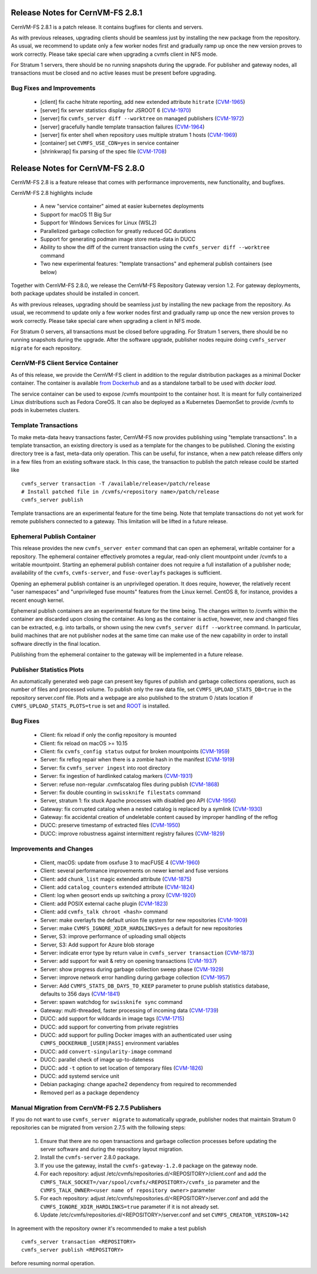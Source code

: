 Release Notes for CernVM-FS 2.8.1
=================================

CernVM-FS 2.8.1 is a patch release.
It contains bugfixes for clients and servers.

As with previous releases, upgrading clients should be seamless just by
installing the new package from the repository. As usual, we recommend to
update only a few worker nodes first and gradually ramp up once the new version
proves to work correctly. Please take special care when upgrading a cvmfs
client in NFS mode.

For Stratum 1 servers, there should be no running snapshots during the upgrade.
For publisher and gateway nodes, all transactions must be closed and no active
leases must be present before upgrading.

Bug Fixes and Improvements
--------------------------

  * [client] fix cache hitrate reporting, add new extended attribute ``hitrate``
    (`CVM-1965 <https://sft.its.cern.ch/jira/browse/CVM-1965>`_)
  * [server] fix server statistics display for JSROOT 6
    (`CVM-1970 <https://sft.its.cern.ch/jira/browse/CVM-1970>`_)
  * [server] fix ``cvmfs_server diff --worktree`` on managed publishers
    (`CVM-1972 <https://sft.its.cern.ch/jira/browse/CVM-1972>`_)
  * [server] gracefully handle template transaction failures
    (`CVM-1964 <https://sft.its.cern.ch/jira/browse/CVM-1964>`_)
  * [server] fix enter shell when repository uses multiple stratum 1 hosts
    (`CVM-1969 <https://sft.its.cern.ch/jira/browse/CVM-1969>`_)
  * [container] set ``CVMFS_USE_CDN=yes`` in service container
  * [shrinkwrap] fix parsing of the spec file
    (`CVM-1708 <https://sft.its.cern.ch/jira/browse/CVM-1708>`_)


Release Notes for CernVM-FS 2.8.0
=================================

CernVM-FS 2.8 is a feature release that comes with performance improvements,
new functionality, and bugfixes.

CernVM-FS 2.8 highlights include

  * A new "service container" aimed at easier kubernetes deployments
  * Support for macOS 11 Big Sur
  * Support for Windows Services for Linux (WSL2)
  * Parallelized garbage collection for greatly reduced GC durations
  * Support for generating podman image store meta-data in DUCC
  * Ability to show the diff of the current transaction using the
    ``cvmfs_server diff --worktree`` command
  * Two new experimental features: "template transactions" and ephemeral
    publish containers (see below)

Together with CernVM-FS 2.8.0, we release the CernVM-FS Repository Gateway
version 1.2. For gateway deployments, both package updates should be installed
in concert.

As with previous releases, upgrading should be seamless just by installing the
new package from the repository. As usual, we recommend to update only a few
worker nodes first and gradually ramp up once the new version proves to work
correctly. Please take special care when upgrading a client in NFS mode.

For Stratum 0 servers, all transactions must be closed before upgrading.
For Stratum 1 servers, there should be no running snapshots during the upgrade.
After the software upgrade, publisher nodes require doing
``cvmfs_server migrate`` for each repository.


CernVM-FS Client Service Container
----------------------------------

As of this release, we provide the CernVM-FS client in addition to the regular
distribution packages as a minimal Docker container.  The container is available
`from Dockerhub <https://hub.docker.com/r/cvmfs/service>`_ and as a standalone tarball to be used with `docker load`.

The service container can be used to expose /cvmfs mountpoint to the container
host. It is meant for fully containerized Linux distributions such as
Fedora CoreOS. It can also be deployed as a Kubernetes DaemonSet to provide /cvmfs
to pods in kubernetes clusters.


Template Transactions
---------------------

To make meta-data heavy transactions faster, CernVM-FS now provides publishing
using "template transactions". In a template transaction, an existing directory
is used as a template for the changes to be published. Cloning the existing
directory tree is a fast, meta-data only operation. This can be useful, for
instance, when a new patch release differs only in a few files from an existing
software stack. In this case, the transaction to publish the patch release could
be started like

::

    cvmfs_server transaction -T /available/release=/patch/release
    # Install patched file in /cvmfs/<repository name>/patch/release
    cvmfs_server publish

Template transactions are an experimental feature for the time being.
Note that template transactions do not yet work for remote publishers connected
to a gateway. This limitation will be lifted in a future release.


Ephemeral Publish Container
---------------------------

This release provides the new ``cvmfs_server enter`` command that can open
an ephemeral, writable container for a repository. The ephemeral container
effectively promotes a regular, read-only client mountpoint under /cvmfs to
a writable mountpoint. Starting an ephemeral publish container does not require
a full installation of a publisher node; availability of the ``cvmfs``,
``cvmfs-server``, and ``fuse-overlayfs`` packages is sufficient.

Opening an ephemeral publish container is an unprivileged operation. It does
require, however, the relatively recent "user namespaces" and "unprivileged
fuse mounts" features from the Linux kernel.  CentOS 8, for instance, provides
a recent enough kernel.

Ephemeral publish containers are an experimental feature for the time being.
The changes written to /cvmfs within the container are discarded upon closing
the container. As long as the container is active, however, new and changed
files can be extracted, e.g. into tarballs, or shown using the new
``cvmfs_server diff --worktree`` command. In particular, build machines that
are not publisher nodes at the same time can make use of the new capability in
order to install software directly in the final location.

Publishing from the ephemeral container to the gateway will be implemented in
a future release.


Publisher Statistics Plots
--------------------------

An automatically generated web page can present key figures of publish and
garbage collections operations, such as number of files and processed volume.
To publish only the raw data file, set ``CVMFS_UPLOAD_STATS_DB=true`` in the repository server.conf
file. Plots and a webpage are also published to the stratum 0 /stats location
if ``CVMFS_UPLOAD_STATS_PLOTS=true`` is set and `ROOT <https://root.cern>`_ is installed.


Bug Fixes
---------

  * Client: fix reload if only the config repository is mounted

  * Client: fix reload on macOS >= 10.15

  * Client: fix ``cvmfs_config status`` output for broken mountpoints
    (`CVM-1959 <https://sft.its.cern.ch/jira/browse/CVM-1959>`_)

  * Server: fix reflog repair when there is a zombie hash in the manifest
    (`CVM-1919 <https://sft.its.cern.ch/jira/browse/CVM-1919>`_)

  * Server: fix ``cvmfs_server ingest`` into root directory

  * Server: fix ingestion of hardlinked catalog markers
    (`CVM-1931 <https://sft.its.cern.ch/jira/browse/CVM-1931>`_)

  * Server: refuse non-regular .cvmfscatalog files during publish
    (`CVM-1868 <https://sft.its.cern.ch/jira/browse/CVM-1868>`_)

  * Server: fix double counting in ``swissknife filestats`` command

  * Server, stratum 1: fix stuck Apache processes with disabled geo API
    (`CVM-1956 <https://sft.its.cern.ch/jira/browse/CVM-1956>`_)

  * Gateway: fix corrupted catalog when a nested catalog is replaced by a symlink
    (`CVM-1930 <https://sft.its.cern.ch/jira/browse/CVM-1930>`_)

  * Gateway: fix accidental creation of undeletable content caused by improper
    handling of the reflog

  * DUCC: preserve timestamp of extracted files
    (`CVM-1950 <https://sft.its.cern.ch/jira/browse/CVM-1950>`_)

  * DUCC: improve robustness against intermittent registry failures
    (`CVM-1829 <https://sft.its.cern.ch/jira/browse/CVM-1829>`_)


Improvements and Changes
------------------------

  * Client, macOS: update from osxfuse 3 to macFUSE 4
    (`CVM-1960 <https://sft.its.cern.ch/jira/browse/CVM-1960>`_)

  * Client: several performance improvements on newer kernel and fuse versions

  * Client: add ``chunk_list`` magic extended attribute
    (`CVM-1875 <https://sft.its.cern.ch/jira/browse/CVM-1875>`_)

  * Client: add ``catalog_counters`` extended attribute
    (`CVM-1824 <https://sft.its.cern.ch/jira/browse/CVM-1824>`_)

  * Client: log when geosort ends up switching a proxy
    (`CVM-1920 <https://sft.its.cern.ch/jira/browse/CVM-1920>`_)

  * Client: add POSIX external cache plugin
    (`CVM-1823 <https://sft.its.cern.ch/jira/browse/CVM-1823>`_)

  * Client: add ``cvmfs_talk chroot <hash>`` command

  * Server: make overlayfs the default union file system for new repositories
    (`CVM-1909 <https://sft.its.cern.ch/jira/browse/CVM-1909>`_)

  * Server: make ``CVMFS_IGNORE_XDIR_HARDLINKS=yes`` a default for new
    repositories

  * Server, S3: improve performance of uploading small objects

  * Server, S3: Add support for Azure blob storage

  * Server: indicate error type by return value in ``cvmfs_server transaction``
    (`CVM-1873 <https://sft.its.cern.ch/jira/browse/CVM-1873>`_)

  * Server: add support for wait & retry on opening transactions
    (`CVM-1937 <https://sft.its.cern.ch/jira/browse/CVM-1937>`_)

  * Server: show progress during garbage collection sweep phase
    (`CVM-1929 <https://sft.its.cern.ch/jira/browse/CVM-1929>`_)

  * Server: improve network error handling during garbage collection
    (`CVM-1957 <https://sft.its.cern.ch/jira/browse/CVM-1957>`_)

  * Server: Add ``CVMFS_STATS_DB_DAYS_TO_KEEP`` parameter to prune publish
    statistics database, defaults to 356 days
    (`CVM-1841 <https://sft.its.cern.ch/jira/browse/CVM-1841>`_)

  * Server: spawn watchdog for ``swissknife sync`` command

  * Gateway: multi-threaded, faster processing of incoming data
    (`CVM-1739 <https://sft.its.cern.ch/jira/browse/CVM-1739>`_)

  * DUCC: add support for wildcards in image tags
    (`CVM-1715 <https://sft.its.cern.ch/jira/browse/CVM-1715>`_)

  * DUCC: add support for converting from private registries

  * DUCC: add support for pulling Docker images with an authenticated user
    using ``CVMFS_DOCKERHUB_[USER|PASS]`` environment variables

  * DUCC: add ``convert-singularity-image`` command

  * DUCC: parallel check of image up-to-dateness

  * DUCC: add ``-t`` option to set location of temporary files
    (`CVM-1826 <https://sft.its.cern.ch/jira/browse/CVM-1826>`_)

  * DUCC: add systemd service unit

  * Debian packaging: change apache2 dependency from required to recommended

  * Removed perl as a package dependency


Manual Migration from CernVM-FS 2.7.5 Publishers
------------------------------------------------

If you do not want to use ``cvmfs_server migrate`` to automatically upgrade,
publisher nodes that maintain Stratum 0 repositories can be migrated from
version 2.7.5 with the following steps:

  1. Ensure that there are no open transactions and garbage collection processes
     before updating the server software and during the repository layout
     migration.

  2. Install the ``cvmfs-server`` 2.8.0 package.

  3. If you use the gateway, install the ``cvmfs-gateway-1.2.0`` package on the
     gateway node.

  4. For each repository: adjust
     /etc/cvmfs/repositories.d/<REPOSITORY>/client.conf and add the
     ``CVMFS_TALK_SOCKET=/var/spool/cvmfs/<REPOSITORY>/cvmfs_io`` parameter and
     the ``CVMFS_TALK_OWNER=<user name of repository owner>`` parameter

  5. For each repository: adjust
     /etc/cvmfs/repositories.d/<REPOSITORY>/server.conf and add the
     ``CVMFS_IGNORE_XDIR_HARDLINKS=true`` parameter if it is not already
     set.

  6. Update /etc/cvmfs/repositories.d/<REPOSITORY>/server.conf and set
     ``CVMFS_CREATOR_VERSION=142``

In agreement with the repository owner it's recommended to make a test publish

::

    cvmfs_server transaction <REPOSITORY>
    cvmfs_server publish <REPOSITORY>

before resuming normal operation.
